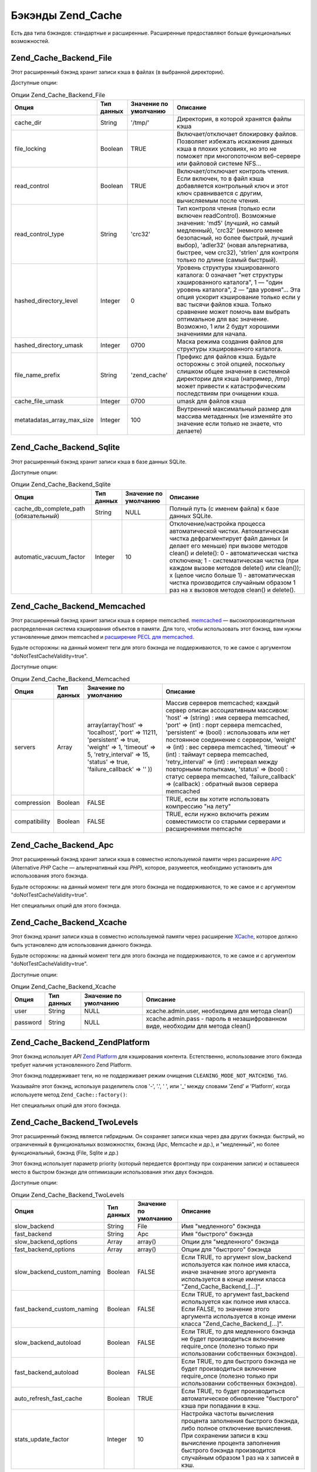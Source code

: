 .. _zend.cache.backends:

Бэкэнды Zend_Cache
==================

Есть два типа бэкэндов: стандартные и расширенные. Расширенные
предоставляют больше функциональных возможностей.

.. _zend.cache.backends.file:

Zend_Cache_Backend_File
-----------------------

Этот расширенный бэкэнд хранит записи кэша в файлах (в
выбранной директории).

Доступные опции:

.. _zend.cache.backends.file.table:

.. table:: Опции Zend_Cache_Backend_File

   +--------------------------+-------------------+----------------------------------------+-------------------------------------------------------------------------------------------------------------------------------------------------------------------------------------------------------------------------------------------------------------------------------------------------------------------------------------------------------------------------------------------------------------------------------------------------------------------------------------------------------------------------------------------------------------------------------------------------------------------------------+
   |Опция                     |Тип данных         |Значение по умолчанию                   |Описание                                                                                                                                                                                                                                                                                                                                                                                                                                                                                                                                                                                                                       |
   +==========================+===================+========================================+===============================================================================================================================================================================================================================================================================================================================================================================================================================================================================================================================================================================================================================+
   |cache_dir                 |String             |'/tmp/'                                 |Директория, в которой хранятся файлы кэша                                                                                                                                                                                                                                                                                                                                                                                                                                                                                                                                                                                      |
   +--------------------------+-------------------+----------------------------------------+-------------------------------------------------------------------------------------------------------------------------------------------------------------------------------------------------------------------------------------------------------------------------------------------------------------------------------------------------------------------------------------------------------------------------------------------------------------------------------------------------------------------------------------------------------------------------------------------------------------------------------+
   |file_locking              |Boolean            |TRUE                                    |Включает/отключает блокировку файлов. Позволяет избежать искажения данных кэша в плохих условиях, но это не поможет при многопоточном веб-сервере или файловой системе NFS...                                                                                                                                                                                                                                                                                                                                                                                                                                                  |
   +--------------------------+-------------------+----------------------------------------+-------------------------------------------------------------------------------------------------------------------------------------------------------------------------------------------------------------------------------------------------------------------------------------------------------------------------------------------------------------------------------------------------------------------------------------------------------------------------------------------------------------------------------------------------------------------------------------------------------------------------------+
   |read_control              |Boolean            |TRUE                                    |Включает/отключает контроль чтения. Если включен, то в файл кэша добавляется контрольный ключ и этот ключ сравнивается с другим, вычисляемым после чтения.                                                                                                                                                                                                                                                                                                                                                                                                                                                                     |
   +--------------------------+-------------------+----------------------------------------+-------------------------------------------------------------------------------------------------------------------------------------------------------------------------------------------------------------------------------------------------------------------------------------------------------------------------------------------------------------------------------------------------------------------------------------------------------------------------------------------------------------------------------------------------------------------------------------------------------------------------------+
   |read_control_type         |String             |'crc32'                                 |Тип контроля чтения (только если включен readControl). Возможные значения: 'md5' (лучший, но самый медленный), 'crc32' (немного менее безопасный, но более быстрый, лучший выбор), 'adler32' (новая альтернатива, быстрее, чем crc32), 'strlen' для контроля только по длине (самый быстрый).                                                                                                                                                                                                                                                                                                                                  |
   +--------------------------+-------------------+----------------------------------------+-------------------------------------------------------------------------------------------------------------------------------------------------------------------------------------------------------------------------------------------------------------------------------------------------------------------------------------------------------------------------------------------------------------------------------------------------------------------------------------------------------------------------------------------------------------------------------------------------------------------------------+
   |hashed_directory_level    |Integer            |0                                       |Уровень структуры хэшированного каталога: 0 означает "нет структуры хэшированного каталога", 1 — "один уровень каталога", 2 — "два уровня"... Эта опция ускорит кэширование только если у вас тысячи файлов кэша. Только сравнение может помочь вам выбрать оптимальное для вас значение. Возможно, 1 или 2 будут хорошими значениями для начала.                                                                                                                                                                                                                                                                              |
   +--------------------------+-------------------+----------------------------------------+-------------------------------------------------------------------------------------------------------------------------------------------------------------------------------------------------------------------------------------------------------------------------------------------------------------------------------------------------------------------------------------------------------------------------------------------------------------------------------------------------------------------------------------------------------------------------------------------------------------------------------+
   |hashed_directory_umask    |Integer            |0700                                    |Маска режима создания файлов для структуры хэшированного каталога.                                                                                                                                                                                                                                                                                                                                                                                                                                                                                                                                                             |
   +--------------------------+-------------------+----------------------------------------+-------------------------------------------------------------------------------------------------------------------------------------------------------------------------------------------------------------------------------------------------------------------------------------------------------------------------------------------------------------------------------------------------------------------------------------------------------------------------------------------------------------------------------------------------------------------------------------------------------------------------------+
   |file_name_prefix          |String             |'zend_cache'                            |Префикс для файлов кэша. Будьте осторожны с этой опцией, поскольку слишком общее значение в системной директории для кэша (например, /tmp) может привести к катастрофическим последствиям при очищении кэша.                                                                                                                                                                                                                                                                                                                                                                                                                   |
   +--------------------------+-------------------+----------------------------------------+-------------------------------------------------------------------------------------------------------------------------------------------------------------------------------------------------------------------------------------------------------------------------------------------------------------------------------------------------------------------------------------------------------------------------------------------------------------------------------------------------------------------------------------------------------------------------------------------------------------------------------+
   |cache_file_umask          |Integer            |0700                                    |umask для файлов кэша                                                                                                                                                                                                                                                                                                                                                                                                                                                                                                                                                                                                          |
   +--------------------------+-------------------+----------------------------------------+-------------------------------------------------------------------------------------------------------------------------------------------------------------------------------------------------------------------------------------------------------------------------------------------------------------------------------------------------------------------------------------------------------------------------------------------------------------------------------------------------------------------------------------------------------------------------------------------------------------------------------+
   |metatadatas_array_max_size|Integer            |100                                     |Внутренний максимальный размер для массива метаданных (не изменяйте это значение если только не знаете, что делаете)                                                                                                                                                                                                                                                                                                                                                                                                                                                                                                           |
   +--------------------------+-------------------+----------------------------------------+-------------------------------------------------------------------------------------------------------------------------------------------------------------------------------------------------------------------------------------------------------------------------------------------------------------------------------------------------------------------------------------------------------------------------------------------------------------------------------------------------------------------------------------------------------------------------------------------------------------------------------+

.. _zend.cache.backends.sqlite:

Zend_Cache_Backend_Sqlite
-------------------------

Этот расширенный бэкэнд хранит записи кэша в базе данных SQLite.

Доступные опции:

.. _zend.cache.backends.sqlite.table:

.. table:: Опции Zend_Cache_Backend_Sqlite

   +-------------------------------------------------+-------------------+----------------------------------------+----------------------------------------------------------------------------------------------------------------------------------------------------------------------------------------------------------------------------------------------------------------------------------------------------------------------------------------------------------------------------------------------------------------------------------------------------------------------------------------------------------------------------------------------------------------------------------------------------------------------------------------------------------------------------------------------------------------+
   |Опция                                            |Тип данных         |Значение по умолчанию                   |Описание                                                                                                                                                                                                                                                                                                                                                                                                                                                                                                                                                                                                                                                                                                        |
   +=================================================+===================+========================================+================================================================================================================================================================================================================================================================================================================================================================================================================================================================================================================================================================================================================================================================================================================+
   |cache_db_complete_path (обязательный)            |String             |NULL                                    |Полный путь (с именем файла) к базе данных SQLite.                                                                                                                                                                                                                                                                                                                                                                                                                                                                                                                                                                                                                                                              |
   +-------------------------------------------------+-------------------+----------------------------------------+----------------------------------------------------------------------------------------------------------------------------------------------------------------------------------------------------------------------------------------------------------------------------------------------------------------------------------------------------------------------------------------------------------------------------------------------------------------------------------------------------------------------------------------------------------------------------------------------------------------------------------------------------------------------------------------------------------------+
   |automatic_vacuum_factor                          |Integer            |10                                      |Отклочение/настройка процесса автоматической чистки. Автоматическая чистка дефрагментирует файл данных (и делает его меньше) при вызове методов clean() и delete(): 0 - автоматическая чистка отключена; 1 - систематическая чистка (при каждом вызове методов delete() или clean()); x (целое число больше 1) - автоматическая чистка производится случайным образом 1 раз на x вызовов методов clean() и delete().                                                                                                                                                                                                                                                                                            |
   +-------------------------------------------------+-------------------+----------------------------------------+----------------------------------------------------------------------------------------------------------------------------------------------------------------------------------------------------------------------------------------------------------------------------------------------------------------------------------------------------------------------------------------------------------------------------------------------------------------------------------------------------------------------------------------------------------------------------------------------------------------------------------------------------------------------------------------------------------------+

.. _zend.cache.backends.memcached:

Zend_Cache_Backend_Memcached
----------------------------

Этот расширенный бэкэнд хранит записи кэша в сервере memcached.
`memcached`_ — высокопроизводительная распределенная система
кэширования объектов в памяти. Для того, чтобы использовать
этот бэкэнд, вам нужны установленные демон memcached и `расширение
PECL для memcached`_.

Будьте осторожны: на данный момент теги для этого бэкэнда не
поддерживаются, то же самое с аргументом "doNotTestCacheValidity=true".

Доступные опции:

.. _zend.cache.backends.memcached.table:

.. table:: Опции Zend_Cache_Backend_Memcached

   +-------------+-------------------+------------------------------------------------------------------------------------------------------------------------------------------------------------------------------+----------------------------------------------------------------------------------------------------------------------------------------------------------------------------------------------------------------------------------------------------------------------------------------------------------------------------------------------------------------------------------------------------------------------------------------------------------------------------------------------------------------------------------------------------------------------------------------------------------------------------------------------------------------------------------------------------------------------------------------------+
   |Опция        |Тип данных         |Значение по умолчанию                                                                                                                                                         |Описание                                                                                                                                                                                                                                                                                                                                                                                                                                                                                                                                                                                                                                                                                                                                      |
   +=============+===================+==============================================================================================================================================================================+==============================================================================================================================================================================================================================================================================================================================================================================================================================================================================================================================================================================================================================================================================================================================================+
   |servers      |Array              |array(array('host' => 'localhost', 'port' => 11211, 'persistent' => true, 'weight' => 1, 'timeout' => 5, 'retry_interval' => 15, 'status' => true, 'failure_callback' => '' ))|Массив серверов memcached; каждый сервер описан ассоциативным массивом: 'host' => (string) : имя сервера memcached, 'port' => (int) : порт сервера memcached, 'persistent' => (bool) : использовать или нет постоянное соединение с сервером, 'weight' => (int) : вес сервера memcached, 'timeout' => (int) : таймаут сервера memcached, 'retry_interval' => (int) : интервал между повторными попытками, 'status' => (bool) : статус сервера memcached, 'failure_callback' => (callback) : обратный вызов сервера memcached                                                                                                                                                                                                                  |
   +-------------+-------------------+------------------------------------------------------------------------------------------------------------------------------------------------------------------------------+----------------------------------------------------------------------------------------------------------------------------------------------------------------------------------------------------------------------------------------------------------------------------------------------------------------------------------------------------------------------------------------------------------------------------------------------------------------------------------------------------------------------------------------------------------------------------------------------------------------------------------------------------------------------------------------------------------------------------------------------+
   |compression  |Boolean            |FALSE                                                                                                                                                                         |TRUE, если вы хотите использовать компрессию "на лету"                                                                                                                                                                                                                                                                                                                                                                                                                                                                                                                                                                                                                                                                                        |
   +-------------+-------------------+------------------------------------------------------------------------------------------------------------------------------------------------------------------------------+----------------------------------------------------------------------------------------------------------------------------------------------------------------------------------------------------------------------------------------------------------------------------------------------------------------------------------------------------------------------------------------------------------------------------------------------------------------------------------------------------------------------------------------------------------------------------------------------------------------------------------------------------------------------------------------------------------------------------------------------+
   |compatibility|Boolean            |FALSE                                                                                                                                                                         |TRUE, если нужно включить режим совместимости со старыми серверами и расширениями memcache                                                                                                                                                                                                                                                                                                                                                                                                                                                                                                                                                                                                                                                    |
   +-------------+-------------------+------------------------------------------------------------------------------------------------------------------------------------------------------------------------------+----------------------------------------------------------------------------------------------------------------------------------------------------------------------------------------------------------------------------------------------------------------------------------------------------------------------------------------------------------------------------------------------------------------------------------------------------------------------------------------------------------------------------------------------------------------------------------------------------------------------------------------------------------------------------------------------------------------------------------------------+

.. _zend.cache.backends.apc:

Zend_Cache_Backend_Apc
----------------------

Этот расширенный бэкэнд хранит записи кэша в совместно
используемой памяти через расширение `APC`_ (Alternative *PHP* Cache —
альтернативный кэш *PHP*), которое, разумеется, необходимо
установить для использования этого бэкэнда.

Будьте осторожны: на данный момент теги для этого бэкэнда не
поддерживаются, то же самое и с аргументом "doNotTestCacheValidity=true".

Нет специальных опций для этого бэкэнда.

.. _zend.cache.backends.xcache:

Zend_Cache_Backend_Xcache
-------------------------

Этот бэкэнд хранит записи кэша в совместно используемой
памяти через расширение `XCache`_, которое должно быть установлено
для использования данного бэкэнда.

Будьте осторожны: на данный момент теги для этого бэкэнда не
поддерживаются, то же самое и с аргументом "doNotTestCacheValidity=true".

Доступные опции:

.. _zend.cache.backends.xcache.table:

.. table:: Опции Zend_Cache_Backend_Xcache

   +----------+-------------------+----------------------------------------+---------------------------------------------------------------------------------------------------------------------------+
   |Опция     |Тип данных         |Значение по умолчанию                   |Описание                                                                                                                   |
   +==========+===================+========================================+===========================================================================================================================+
   |user      |String             |NULL                                    |xcache.admin.user, необходима для метода clean()                                                                           |
   +----------+-------------------+----------------------------------------+---------------------------------------------------------------------------------------------------------------------------+
   |password  |String             |NULL                                    |xcache.admin.pass - пароль в незашифрованном виде, необходим для метода clean()                                            |
   +----------+-------------------+----------------------------------------+---------------------------------------------------------------------------------------------------------------------------+

.. _zend.cache.backends.platform:

Zend_Cache_Backend_ZendPlatform
-------------------------------

Этот бэкэнд использует *API* `Zend Platform`_ для кэширования контента.
Естетственно, использование этого бэкэнда требует наличия
установленного Zend Platform.

Этот бэкэнд поддерживает теги, но не поддерживает режим
очищения ``CLEANING_MODE_NOT_MATCHING_TAG``.

Указывайте этот бэкэнд, используя разделитель слов '-', '.', ' ',
или '\_' между словами 'Zend' и 'Platform', когда используете метод
``Zend_Cache::factory()``:

.. code-block:: php
   :linenos:

   $cache = Zend_Cache::factory('Core', 'Zend Platform');

Нет специальных опций для этого бэкэнда.

.. _zend.cache.backends.twolevels:

Zend_Cache_Backend_TwoLevels
----------------------------

Этот расширенный бэкэнд является гибридным. Он сохраняет
записи кэша через два других бэкэнда: быстрый, но ограниченный
в функциональных возможностях, бэкэнд (Apc, Memcache и др.), и
"медленный", но более функциональный, бэкэнд (File, Sqlite и др.)

Этот бэкэнд использует параметр priority (который передается
фронтэнду при сохранении записи) и оставшееся место в быстром
бэкэнде для оптимизации использования этих двух бэкэндов.

Доступные опции:

.. _zend.cache.backends.twolevels.table:

.. table:: Опции Zend_Cache_Backend_TwoLevels

   +--------------------------+-------------------+----------------------------------------+-------------------------------------------------------------------------------------------------------------------------------------------------------------------------------------------------------------------------------------------------------------------------------------------------------------------------------------------------------------------------------------------------------------------------------------------------+
   |Опция                     |Тип данных         |Значение по умолчанию                   |Описание                                                                                                                                                                                                                                                                                                                                                                                                                                         |
   +==========================+===================+========================================+=================================================================================================================================================================================================================================================================================================================================================================================================================================================+
   |slow_backend              |String             |File                                    |Имя "медленного" бэкэнда                                                                                                                                                                                                                                                                                                                                                                                                                         |
   +--------------------------+-------------------+----------------------------------------+-------------------------------------------------------------------------------------------------------------------------------------------------------------------------------------------------------------------------------------------------------------------------------------------------------------------------------------------------------------------------------------------------------------------------------------------------+
   |fast_backend              |String             |Apc                                     |Имя "быстрого" бэкэнда                                                                                                                                                                                                                                                                                                                                                                                                                           |
   +--------------------------+-------------------+----------------------------------------+-------------------------------------------------------------------------------------------------------------------------------------------------------------------------------------------------------------------------------------------------------------------------------------------------------------------------------------------------------------------------------------------------------------------------------------------------+
   |slow_backend_options      |Array              |array()                                 |Опции для "медленного" бэкэнда                                                                                                                                                                                                                                                                                                                                                                                                                   |
   +--------------------------+-------------------+----------------------------------------+-------------------------------------------------------------------------------------------------------------------------------------------------------------------------------------------------------------------------------------------------------------------------------------------------------------------------------------------------------------------------------------------------------------------------------------------------+
   |fast_backend_options      |Array              |array()                                 |Опции для "быстрого" бэкэнда                                                                                                                                                                                                                                                                                                                                                                                                                     |
   +--------------------------+-------------------+----------------------------------------+-------------------------------------------------------------------------------------------------------------------------------------------------------------------------------------------------------------------------------------------------------------------------------------------------------------------------------------------------------------------------------------------------------------------------------------------------+
   |slow_backend_custom_naming|Boolean            |FALSE                                   |Если TRUE, то аргумент slow_backend используется как полное имя класса, иначе значение этого аргумента используется в конце имени класса "Zend_Cache_Backend_[...]".                                                                                                                                                                                                                                                                             |
   +--------------------------+-------------------+----------------------------------------+-------------------------------------------------------------------------------------------------------------------------------------------------------------------------------------------------------------------------------------------------------------------------------------------------------------------------------------------------------------------------------------------------------------------------------------------------+
   |fast_backend_custom_naming|Boolean            |FALSE                                   |Если TRUE, то аргумент fast_backend используется как полное имя класса. Если FALSE, то значение этого аргумента используется в конце имени класса "Zend_Cache_Backend_[...]".                                                                                                                                                                                                                                                                    |
   +--------------------------+-------------------+----------------------------------------+-------------------------------------------------------------------------------------------------------------------------------------------------------------------------------------------------------------------------------------------------------------------------------------------------------------------------------------------------------------------------------------------------------------------------------------------------+
   |slow_backend_autoload     |Boolean            |FALSE                                   |Если TRUE, то для медленного бэкэнда не будет производиться включение require_once (полезно только при использовании собственных бэкэндов).                                                                                                                                                                                                                                                                                                      |
   +--------------------------+-------------------+----------------------------------------+-------------------------------------------------------------------------------------------------------------------------------------------------------------------------------------------------------------------------------------------------------------------------------------------------------------------------------------------------------------------------------------------------------------------------------------------------+
   |fast_backend_autoload     |Boolean            |FALSE                                   |Если TRUE, то для быстрого бэкэнда не будет производиться включение require_once (полезно только при использовании собственных бэкэндов).                                                                                                                                                                                                                                                                                                        |
   +--------------------------+-------------------+----------------------------------------+-------------------------------------------------------------------------------------------------------------------------------------------------------------------------------------------------------------------------------------------------------------------------------------------------------------------------------------------------------------------------------------------------------------------------------------------------+
   |auto_refresh_fast_cache   |Boolean            |TRUE                                    |Если TRUE, то будет производиться автоматическое обновление "быстрого" кэша при попадании в кэш.                                                                                                                                                                                                                                                                                                                                                 |
   +--------------------------+-------------------+----------------------------------------+-------------------------------------------------------------------------------------------------------------------------------------------------------------------------------------------------------------------------------------------------------------------------------------------------------------------------------------------------------------------------------------------------------------------------------------------------+
   |stats_update_factor       |Integer            |10                                      |Настройка частоты вычисления процента заполнения быстрого бэкэнда, либо полное отключение вычисления. При сохранении записи в кэш вычисление процента заполнения быстрого бэкэнда производится случайным образом 1 раз на x записей в кэш.                                                                                                                                                                                                       |
   +--------------------------+-------------------+----------------------------------------+-------------------------------------------------------------------------------------------------------------------------------------------------------------------------------------------------------------------------------------------------------------------------------------------------------------------------------------------------------------------------------------------------------------------------------------------------+

.. _zend.cache.backends.zendserver:

Zend_Cache_Backend_ZendServer_Disk и Zend_Cache_Backend_ZendServer_ShMem
------------------------------------------------------------------------

Эти бэкэнды служат для сохранения записей кэша через
соответствующую возможность `Zend Server`_.

Будьте осторожны - в настоящий момент этот бэкэнд не
поддерживает теги, так же, как и аргумент "doNotTestCacheValidity=true".

Этот бэкэнд работает только в среде Zend Server с запросами,
производимыми через *HTTP* и *HTTPS*, и не работает в случае скриптов,
запускаемых через командную строку.

Нет специальных опций для этого бэкэнда.



.. _`memcached`: http://www.danga.com/memcached/
.. _`расширение PECL для memcached`: http://pecl.php.net/package/memcache
.. _`APC`: http://pecl.php.net/package/APC
.. _`XCache`: http://xcache.lighttpd.net/
.. _`Zend Platform`: http://www.zend.com/products/platform
.. _`Zend Server`: http://www.zend.com/en/products/server/downloads-all?zfs=zf_download
